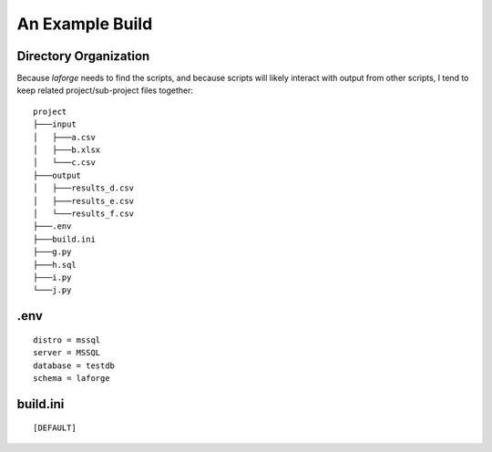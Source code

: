 ################################
An Example Build
################################

Directory Organization
================================

Because *laforge* needs to find the scripts, and because
scripts will likely interact with output from other scripts,
I tend to keep related project/sub-project files together::

    project
    ├───input
    │   ├───a.csv
    │   ├───b.xlsx
    │   └───c.csv
    ├───output
    │   ├───results_d.csv
    │   ├───results_e.csv
    │   └───results_f.csv
    ├───.env
    ├───build.ini
    ├───g.py
    ├───h.sql
    ├───i.py
    └───j.py

.env
================================

::

    distro = mssql
    server = MSSQL
    database = testdb
    schema = laforge


build.ini
================================

::

    [DEFAULT]
